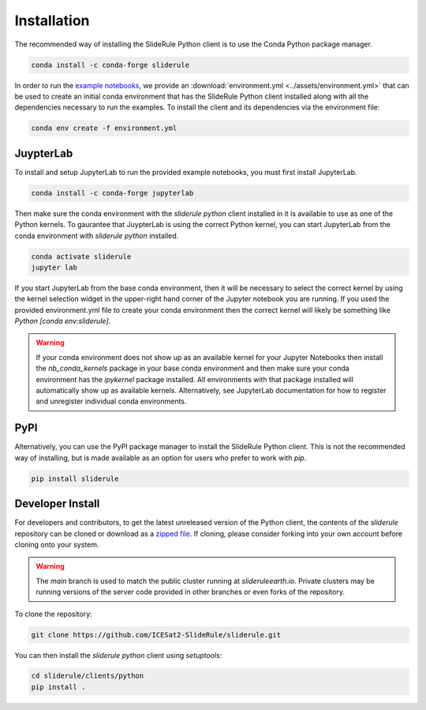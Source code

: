 ============
Installation
============

The recommended way of installing the SlideRule Python client is to use the Conda Python package manager.

.. code-block:: bash

    conda install -c conda-forge sliderule

In order to run the `example notebooks <Examples.html>`_, we provide an :download:`environment.yml <../assets/environment.yml>` that can be used to create an initial conda environment that has the SlideRule Python client installed along with all the dependencies necessary to run the examples.  To install the client and its dependencies via the environment file:

.. code-block:: bash

    conda env create -f environment.yml


JuypterLab
----------

To install and setup JupyterLab to run the provided example notebooks, you must first install JupyterLab.

.. code-block:: bash

    conda install -c conda-forge jupyterlab

Then make sure the conda environment with the `sliderule python` client installed in it is available to use as one of the Python kernels.
To gaurantee that JuypterLab is using the correct Python kernel, you can start JupyterLab from the conda environment with `sliderule python` installed.

.. code-block:: bash

    conda activate sliderule
    jupyter lab

If you start JupyterLab from the base conda environment, then it will be necessary to select the correct kernel by using the kernel selection widget
in the upper-right hand corner of the Jupyter notebook you are running.  If you used the provided environment.yml file to create your conda environment
then the correct kernel will likely be something like `Python [conda env:sliderule]`.

.. warning::
    If your conda environment does not show up as an available kernel for your Jupyter Notebooks
    then install the `nb_conda_kernels` package in your base conda environment and then make sure
    your conda environment has the `ipykernel` package installed.  All environments with that
    package installed will automatically show up as available kernels.  Alternatively, see JupyterLab
    documentation for how to register and unregister individual conda environments.


PyPI
----

Alternatively, you can use the PyPI package manager to install the SlideRule Python client.  This is not the recommended way of installing, but is made available as an option for users who prefer to work with `pip`.

.. code-block:: bash

    pip install sliderule


Developer Install
-----------------

For developers and contributors, to get the latest unreleased version of the Python client, the contents of the `sliderule` repository can be cloned or download as a `zipped file <https://github.com/ICESat2-SlideRule/sliderule/archive/main.zip>`_.
If cloning, please consider forking into your own account before cloning onto your system.

.. warning::
    The `main` branch is used to match the public cluster running at `slideruleearth.io`.  Private clusters may be running versions of the server code provided in other branches or even forks of the repository.

To clone the repository:

.. code-block:: bash

    git clone https://github.com/ICESat2-SlideRule/sliderule.git

You can then install the `sliderule python` client using `setuptools`:

.. code-block:: bash

    cd sliderule/clients/python
    pip install .

